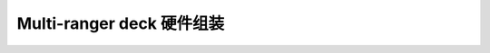 Multi-ranger deck 硬件组装
===========================

.. figure:: ../../../_static/products/multi-ranger-deck/datasheet/multi-ranger_deck_assembly.jpg
   :align: center
   :figclass: align-center
   
.. figure:: ../../../_static/images/multi-ranger/Multi-ranger_deck_assembly.jpg
   :align: center
   :figclass: align-center



   